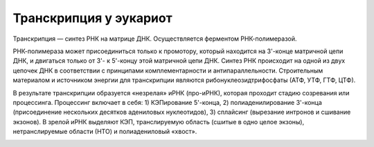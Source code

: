 Транскрипция у эукариот
======================
Транскрипция — синтез РНК на матрице ДНК. Осуществляется ферментом РНК-полимеразой.

РНК-полимераза может присоединиться только к промотору, который находится на 3'-конце матричной цепи ДНК, и двигаться только от 3'- к 5'-концу этой матричной цепи ДНК. Синтез РНК происходит на одной из двух цепочек ДНК в соответствии с принципами комплементарности и антипараллельности. Строительным материалом и источником энергии для транскрипции являются рибонуклеозидтрифосфаты (АТФ, УТФ, ГТФ, ЦТФ).

В результате транскрипции образуется «незрелая» иРНК (про-иРНК), которая проходит стадию созревания или процессинга. Процессинг включает в себя: 1) КЭПирование 5'-конца, 2) полиаденилирование 3'-конца (присоединение нескольких десятков адениловых нуклеотидов), 3) сплайсинг (вырезание интронов и сшивание экзонов). В зрелой иРНК выделяют КЭП, транслируемую область (сшитые в одно целое экзоны), нетранслируемые области (НТО) и полиадениловый «хвост».

.. image:: img/image8.png
  :width: 400
  :align: center
